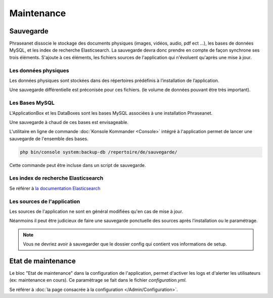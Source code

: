 Maintenance
===========

Sauvegarde
----------

Phraseanet dissocie le stockage des documents physiques
(images, vidéos, audio, pdf ect ...), les bases de données MySQL, et les index
de recherche Elasticsearch.
La sauvegarde devra donc prendre en compte de façon synchrone ses
trois éléments.
S'ajoute à ces éléments, les fichiers sources de l'application qui n'évoluent
qu'après une mise à jour.

Les données physiques
*********************

Les données physiques sont stockées dans des répertoires prédéfinis à
l’installation de l’application.

Une sauvegarde différentielle est préconisée pour ces fichiers.
(le volume de données pouvant être très important).

Les Bases MySQL
***************

L'ApplicationBox et les DataBoxes sont les bases MySQL associées
à une installation Phraseanet.

Une sauvegarde à chaud de ces bases est envisageable.

L'utilitaire en ligne de commande :doc:`Konsole Kommander <Console>`
intégré à l'application permet de lancer une sauvegarde de l'ensemble des bases.

.. code-block:: bash

    php bin/console system:backup-db /repertoire/de/sauvegarde/

Cette commande peut être incluse dans un script de sauvegarde.

Les index de recherche Elasticsearch
************************************

Se référer à `la documentation Elasticsearch`_

Les sources de l'application
****************************

Les sources de l'application ne sont en général modifiées qu'en cas de
mise à jour.

Néanmoins il peut être judicieux de faire une sauvegarde ponctuelle des sources
après l’installation ou le paramétrage.

.. note::

    Vous ne devriez avoir à sauvegarder que le dossier config  qui contient
    vos informations de setup.

Etat de maintenance
-------------------

Le bloc "Etat de maintenance" dans la configuration de l'application,
permet d'activer les logs et d'alerter les utilisateurs (ex: maintenance en
cours). Ce paramètrage se fait dans le fichier *configuration.yml*.

Se référer à :doc:`la page consacrée à la configuration </Admin/Configuration>`.

.. _la documentation Elasticsearch: https://www.elastic.co/guide
